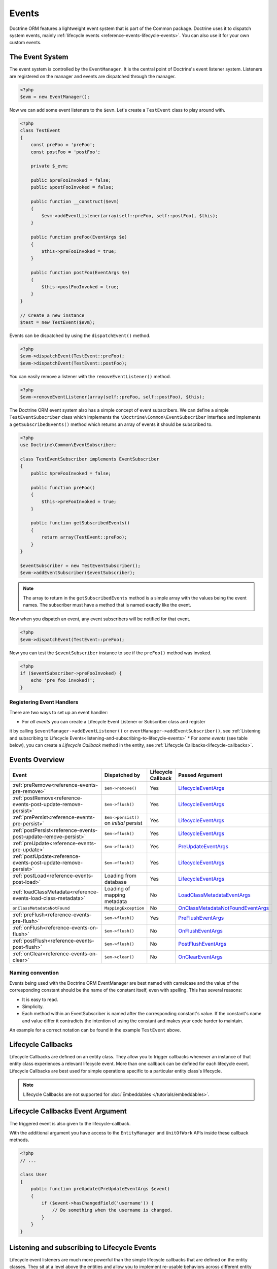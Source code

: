 Events
======

Doctrine ORM features a lightweight event system that is part of the
Common package. Doctrine uses it to dispatch system events, mainly
:ref:`lifecycle events <reference-events-lifecycle-events>`.
You can also use it for your own custom events.

The Event System
----------------

The event system is controlled by the ``EventManager``. It is the
central point of Doctrine's event listener system. Listeners are
registered on the manager and events are dispatched through the
manager.

.. code-block:: php

    <?php
    $evm = new EventManager();

Now we can add some event listeners to the ``$evm``. Let's create a
``TestEvent`` class to play around with.

.. code-block:: php

    <?php
    class TestEvent
    {
        const preFoo = 'preFoo';
        const postFoo = 'postFoo';

        private $_evm;

        public $preFooInvoked = false;
        public $postFooInvoked = false;

        public function __construct($evm)
        {
            $evm->addEventListener(array(self::preFoo, self::postFoo), $this);
        }

        public function preFoo(EventArgs $e)
        {
            $this->preFooInvoked = true;
        }

        public function postFoo(EventArgs $e)
        {
            $this->postFooInvoked = true;
        }
    }

    // Create a new instance
    $test = new TestEvent($evm);

Events can be dispatched by using the ``dispatchEvent()`` method.

.. code-block:: php

    <?php
    $evm->dispatchEvent(TestEvent::preFoo);
    $evm->dispatchEvent(TestEvent::postFoo);

You can easily remove a listener with the ``removeEventListener()``
method.

.. code-block:: php

    <?php
    $evm->removeEventListener(array(self::preFoo, self::postFoo), $this);

The Doctrine ORM event system also has a simple concept of event
subscribers. We can define a simple ``TestEventSubscriber`` class
which implements the ``\Doctrine\Common\EventSubscriber`` interface
and implements a ``getSubscribedEvents()`` method which returns an
array of events it should be subscribed to.

.. code-block:: php

    <?php
    use Doctrine\Common\EventSubscriber;

    class TestEventSubscriber implements EventSubscriber
    {
        public $preFooInvoked = false;

        public function preFoo()
        {
            $this->preFooInvoked = true;
        }

        public function getSubscribedEvents()
        {
            return array(TestEvent::preFoo);
        }
    }

    $eventSubscriber = new TestEventSubscriber();
    $evm->addEventSubscriber($eventSubscriber);

.. note::

    The array to return in the ``getSubscribedEvents`` method is a simple array
    with the values being the event names. The subscriber must have a method
    that is named exactly like the event.

Now when you dispatch an event, any event subscribers will be
notified for that event.

.. code-block:: php

    <?php
    $evm->dispatchEvent(TestEvent::preFoo);

Now you can test the ``$eventSubscriber`` instance to see if the
``preFoo()`` method was invoked.

.. code-block:: php

    <?php
    if ($eventSubscriber->preFooInvoked) {
        echo 'pre foo invoked!';
    }

Registering Event Handlers
~~~~~~~~~~~~~~~~~~~~~~~~~~

There are two ways to set up an event handler:

* For *all events* you can create a Lifecycle Event Listener or Subscriber class and register
it by calling ``$eventManager->addEventListener()`` or ``eventManager->addEventSubscriber()``,
see
:ref:`Listening and subscribing to Lifecycle Events<listening-and-subscribing-to-lifecycle-events>`
* For *some events* (see table below), you can create a *Lifecycle Callback* method in the
entity, see :ref:`Lifecycle Callbacks<lifecycle-callbacks>`.

.. _reference-events-lifecycle-events:

Events Overview
---------------

+-----------------------------------------------------------------+-----------------------+-----------+-------------------------------------+
| Event                                                           | Dispatched by         | Lifecycle | Passed                              |
|                                                                 |                       | Callback  | Argument                            |
+=================================================================+=======================+===========+=====================================+
| :ref:`preRemove<reference-events-pre-remove>`                   | ``$em->remove()``     | Yes       | `LifecycleEventArgs`_               |
+-----------------------------------------------------------------+-----------------------+-----------+-------------------------------------+
| :ref:`postRemove<reference-events-post-update-remove-persist>`  | ``$em->flush()``      | Yes       | `LifecycleEventArgs`_               |
+-----------------------------------------------------------------+-----------------------+-----------+-------------------------------------+
| :ref:`prePersist<reference-events-pre-persist>`                 | ``$em->persist()``    | Yes       | `LifecycleEventArgs`_               |
|                                                                 | on *initial* persist  |           |                                     |
+-----------------------------------------------------------------+-----------------------+-----------+-------------------------------------+
| :ref:`postPersist<reference-events-post-update-remove-persist>` | ``$em->flush()``      | Yes       | `LifecycleEventArgs`_               |
+-----------------------------------------------------------------+-----------------------+-----------+-------------------------------------+
| :ref:`preUpdate<reference-events-pre-update>`                   | ``$em->flush()``      | Yes       | `PreUpdateEventArgs`_               |
+-----------------------------------------------------------------+-----------------------+-----------+-------------------------------------+
| :ref:`postUpdate<reference-events-post-update-remove-persist>`  | ``$em->flush()``      | Yes       | `LifecycleEventArgs`_               |
+-----------------------------------------------------------------+-----------------------+-----------+-------------------------------------+
| :ref:`postLoad<reference-events-post-load>`                     | Loading from database | Yes       | `LifecycleEventArgs`_               |
+-----------------------------------------------------------------+-----------------------+-----------+-------------------------------------+
| :ref:`loadClassMetadata<reference-events-load-class-metadata>`  | Loading of mapping    | No        | `LoadClassMetadataEventArgs`_       |
|                                                                 | metadata              |           |                                     |
+-----------------------------------------------------------------+-----------------------+-----------+-------------------------------------+
| ``onClassMetadataNotFound``                                     | ``MappingException``  | No        | `OnClassMetadataNotFoundEventArgs`_ |
+-----------------------------------------------------------------+-----------------------+-----------+-------------------------------------+
| :ref:`preFlush<reference-events-pre-flush>`                     | ``$em->flush()``      | Yes       | `PreFlushEventArgs`_                |
+-----------------------------------------------------------------+-----------------------+-----------+-------------------------------------+
| :ref:`onFlush<reference-events-on-flush>`                       | ``$em->flush()``      | No        | `OnFlushEventArgs`_                 |
+-----------------------------------------------------------------+-----------------------+-----------+-------------------------------------+
| :ref:`postFlush<reference-events-post-flush>`                   | ``$em->flush()``      | No        | `PostFlushEventArgs`_               |
+-----------------------------------------------------------------+-----------------------+-----------+-------------------------------------+
| :ref:`onClear<reference-events-on-clear>`                       | ``$em->clear()``      | No        | `OnClearEventArgs`_                 |
+-----------------------------------------------------------------+-----------------------+-----------+-------------------------------------+

Naming convention
~~~~~~~~~~~~~~~~~

Events being used with the Doctrine ORM EventManager are best named
with camelcase and the value of the corresponding constant should
be the name of the constant itself, even with spelling. This has
several reasons:


-  It is easy to read.
-  Simplicity.
-  Each method within an EventSubscriber is named after the
   corresponding constant's value. If the constant's name and value differ
   it contradicts the intention of using the constant and makes your code
   harder to maintain.

An example for a correct notation can be found in the example
``TestEvent`` above.

.. _lifecycle-callbacks:

Lifecycle Callbacks
-------------------

Lifecycle Callbacks are defined on an entity class. They allow you to
trigger callbacks whenever an instance of that entity class experiences
a relevant lifecycle event. More than one callback can be defined for each
lifecycle event. Lifecycle Callbacks are best used for simple operations
specific to a particular entity class's lifecycle.


.. note::

    Lifecycle Callbacks are not supported for :doc:`Embeddables </tutorials/embeddables>`.

.. configuration-block::

    .. code-block:: attribute

        <?php
        use Doctrine\DBAL\Types\Types;
        use Doctrine\ORM\Event\LifecycleEventArgs;

        #[Entity]
        #[HasLifecycleCallbacks]
        class User
        {
            // ...

            #[Column(type: Types::STRING, length: 255)]
            public $value;

            #[PrePersist]
            public function doStuffOnPrePersist(LifecycleEventArgs $eventArgs)
            {
                $this->createdAt = date('Y-m-d H:i:s');
            }

            #[PrePersist]
            public function doOtherStuffOnPrePersist()
            {
                $this->value = 'changed from prePersist callback!';
            }

            #[PreUpdate]
            public function doStuffOnPreUpdate(PreUpdateEventArgs $eventArgs)
            {
                $this->value = 'changed from preUpdate callback!';
            }
        }
    .. code-block:: annotation

        <?php
        use Doctrine\Persistence\Event\LifecycleEventArgs;

        /**
         * @Entity
         * @HasLifecycleCallbacks
         */
        class User
        {
            // ...

            /** @Column(type="string", length=255) */
            public $value;

            /** @PrePersist */
            public function doStuffOnPrePersist(LifecycleEventArgs $eventArgs)
            {
                $this->createdAt = date('Y-m-d H:i:s');
            }

            /** @PrePersist */
            public function doOtherStuffOnPrePersist()
            {
                $this->value = 'changed from prePersist callback!';
            }

            /** @PreUpdate */
            public function doStuffOnPreUpdate(PreUpdateEventArgs $eventArgs)
            {
                $this->value = 'changed from preUpdate callback!';
            }
        }
    .. code-block:: xml

        <?xml version="1.0" encoding="UTF-8"?>

        <doctrine-mapping xmlns="https://doctrine-project.org/schemas/orm/doctrine-mapping"
              xmlns:xsi="https://www.w3.org/2001/XMLSchema-instance"
              xsi:schemaLocation="https://doctrine-project.org/schemas/orm/doctrine-mapping
                                  https://www.doctrine-project.org/schemas/orm/doctrine-mapping.xsd">
            <entity name="User">
                <!-- ... -->
                <lifecycle-callbacks>
                    <lifecycle-callback type="prePersist" method="doStuffOnPrePersist"/>
                    <lifecycle-callback type="prePersist" method="doOtherStuffOnPrePersist"/>
                    <lifecycle-callback type="preUpdate" method="doStuffOnPreUpdate"/>
                </lifecycle-callbacks>
            </entity>
        </doctrine-mapping>
    .. code-block:: yaml

        User:
          type: entity
          fields:
            # ...
            value:
              type: string(255)
          lifecycleCallbacks:
            prePersist: [ doStuffOnPrePersist, doOtherStuffOnPrePersist ]
            preUpdate: [ doStuffOnPreUpdate ]

Lifecycle Callbacks Event Argument
----------------------------------

The triggered event is also given to the lifecycle-callback.

With the additional argument you have access to the
``EntityManager`` and ``UnitOfWork`` APIs inside these callback methods.

.. code-block:: php

    <?php
    // ...

    class User
    {
        public function preUpdate(PreUpdateEventArgs $event)
        {
            if ($event->hasChangedField('username')) {
                // Do something when the username is changed.
            }
        }
    }

.. _listening-and-subscribing-to-lifecycle-events:

Listening and subscribing to Lifecycle Events
---------------------------------------------

Lifecycle event listeners are much more powerful than the simple
lifecycle callbacks that are defined on the entity classes. They
sit at a level above the entities and allow you to implement re-usable
behaviors across different entity classes.

Note that they require much more detailed knowledge about the inner
workings of the ``EntityManager`` and ``UnitOfWork`` classes. Please
read the :ref:`Implementing Event Listeners<reference-events-implementing-listeners>` section
carefully if you are trying to write your own listener.

For event subscribers, there are no surprises. They declare the
lifecycle events in their ``getSubscribedEvents`` method and provide
public methods that expect the relevant arguments.

A lifecycle event listener looks like the following:

.. code-block:: php

    <?php
    use Doctrine\Persistence\Event\LifecycleEventArgs;

    class MyEventListener
    {
        public function preUpdate(LifecycleEventArgs $args)
        {
            $entity = $args->getObject();
            $entityManager = $args->getObjectManager();

            // perhaps you only want to act on some "Product" entity
            if ($entity instanceof Product) {
                // do something with the Product
            }
        }
    }

A lifecycle event subscriber may look like this:

.. code-block:: php

    <?php
    use Doctrine\ORM\Events;
    use Doctrine\EventSubscriber;
    use Doctrine\Persistence\Event\LifecycleEventArgs;

    class MyEventSubscriber implements EventSubscriber
    {
        public function getSubscribedEvents()
        {
            return array(
                Events::postUpdate,
            );
        }

        public function postUpdate(LifecycleEventArgs $args)
        {
            $entity = $args->getObject();
            $entityManager = $args->getObjectManager();

            // perhaps you only want to act on some "Product" entity
            if ($entity instanceof Product) {
                // do something with the Product
            }
        }

.. note::

    Lifecycle events are triggered for all entities. It is the responsibility
    of the listeners and subscribers to check if the entity is of a type
    it wants to handle.

To register an event listener or subscriber, you have to hook it into the
EventManager that is passed to the EntityManager factory:

.. code-block:: php

    <?php
    use Doctrine\ORM\Events;

    $eventManager = new EventManager();
    $eventManager->addEventListener([Events::preUpdate], new MyEventListener());
    $eventManager->addEventSubscriber(new MyEventSubscriber());

    $entityManager = EntityManager::create($dbOpts, $config, $eventManager);

You can also retrieve the event manager instance after the
EntityManager was created:

.. code-block:: php

    <?php
    use Doctrine\ORM\Events;

    $entityManager->getEventManager()->addEventListener([Events::preUpdate], new MyEventListener());
    $entityManager->getEventManager()->addEventSubscriber(new MyEventSubscriber());

.. _reference-events-implementing-listeners:

Implementing Event Listeners
----------------------------

This section explains what is and what is not allowed during
specific lifecycle events of the ``UnitOfWork`` class. Although you get
passed the ``EntityManager`` instance in all of these events, you have
to follow these restrictions very carefully since operations in the
wrong event may produce lots of different errors, such as inconsistent
data and lost updates/persists/removes.

For the described events that are also lifecycle callback events
the restrictions apply as well, with the additional restriction
that (prior to version 2.4) you do not have access to the
``EntityManager`` or ``UnitOfWork`` APIs inside these events.

.. _reference-events-pre-persist:

prePersist
~~~~~~~~~~

There are two ways for the ``prePersist`` event to be triggered:

- One is obviously when you call ``EntityManager::persist()``. The
event is also called for all :ref:`cascaded associations<transitive-persistence>`.
- The other is inside the
``flush()`` method when changes to associations are computed and
this association is marked as :ref:`cascade: persist<transitive-persistence>`. Any new entity found
during this operation is also persisted and ``prePersist`` called
on it. This is called :ref:`persistence by reachability<persistence-by-reachability>`.

In both cases you get passed a ``LifecycleEventArgs`` instance
which has access to the entity and the entity manager.

This event is only triggered on *initial* persist of an entity
(i.e. it does not trigger on future updates).

The following restrictions apply to ``prePersist``:

-  If you are using a PrePersist Identity Generator such as
   sequences the ID value will *NOT* be available within any
   PrePersist events.
-  Doctrine will not recognize changes made to relations in a prePersist
   event. This includes modifications to
   collections such as additions, removals or replacement.

.. _reference-events-pre-remove:

preRemove
~~~~~~~~~

The ``preRemove`` event is called on every entity immediately when it is passed
to the ``EntityManager::remove()`` method. It is cascaded for all
associations that are marked as :ref:`cascade: remove<transitive-persistence>`

It is not called for a DQL ``DELETE`` statement.

There are no restrictions to what methods can be called inside the
``preRemove`` event, except when the remove method itself was
called during a flush operation.

.. _reference-events-pre-flush:

preFlush
~~~~~~~~

``preFlush`` is called inside ``EntityManager::flush()`` before
anything else. ``EntityManager::flush()`` must not be called inside
its listeners, since it would fire the ``preFlush`` event again, which would
result in an infinite loop.

.. code-block:: php

    <?php
    use Doctrine\ORM\Event\PreFlushEventArgs;

    class PreFlushExampleListener
    {
        public function preFlush(PreFlushEventArgs $args)
        {
            // ...
        }
    }

.. _reference-events-on-flush:

onFlush
~~~~~~~

``onFlush`` is a very powerful event. It is called inside
``EntityManager::flush()`` after the changes to all the managed
entities and their associations have been computed. This means, the
``onFlush`` event has access to the sets of:

-  Entities scheduled for insert
-  Entities scheduled for update
-  Entities scheduled for removal
-  Collections scheduled for update
-  Collections scheduled for removal

To make use of the ``onFlush`` event you have to be familiar with the
internal :ref:`UnitOfWork<unit-of-work>` API, which grants you access to the previously
mentioned sets. See this example:

.. code-block:: php

    <?php
    class FlushExampleListener
    {
        public function onFlush(OnFlushEventArgs $eventArgs)
        {
            $em = $eventArgs->getObjectManager();
            $uow = $em->getUnitOfWork();

            foreach ($uow->getScheduledEntityInsertions() as $entity) {

            }

            foreach ($uow->getScheduledEntityUpdates() as $entity) {

            }

            foreach ($uow->getScheduledEntityDeletions() as $entity) {

            }

            foreach ($uow->getScheduledCollectionDeletions() as $col) {

            }

            foreach ($uow->getScheduledCollectionUpdates() as $col) {

            }
        }
    }

The following restrictions apply to the ``onFlush`` event:

-  If you create and persist a new entity in ``onFlush``, then
   calling ``EntityManager::persist()`` is not enough.
   You have to execute an additional call to
   ``$unitOfWork->computeChangeSet($classMetadata, $entity)``.
-  Changing primitive fields or associations requires you to
   explicitly trigger a re-computation of the changeset of the
   affected entity. This can be done by calling
   ``$unitOfWork->recomputeSingleEntityChangeSet($classMetadata, $entity)``.

.. _reference-events-post-flush:

postFlush
~~~~~~~~~

``postFlush`` is called at the end of ``EntityManager::flush()``.
``EntityManager::flush()`` can **NOT** be called safely inside its listeners.
This event is not a lifecycle callback.

.. code-block:: php

    <?php
    use Doctrine\ORM\Event\PostFlushEventArgs;

    class PostFlushExampleListener
    {
        public function postFlush(PostFlushEventArgs $args)
        {
            // ...
        }
    }

.. _reference-events-pre-update:

preUpdate
~~~~~~~~~

PreUpdate is called inside the ``EntityManager::flush()`` method,
right before an SQL ``UPDATE`` statement. This event is not
triggered when the computed changeset is empty, nor for a DQL
   ``UPDATE`` statement.

Changes to associations of the updated entity are never allowed in
this event, since Doctrine cannot guarantee to correctly handle
referential integrity at this point of the flush operation. This
event has a powerful feature however, it is executed with a
`PreUpdateEventArgs`_ instance, which contains a reference to the
computed change-set of this entity.

This means you have access to all the fields that have changed for
this entity with their old and new value. The following methods are
available on the ``PreUpdateEventArgs``:

-  ``getEntity()`` to get access to the actual entity.
-  ``getEntityChangeSet()`` to get a copy of the changeset array.
   Changes to this returned array do not affect updating.
-  ``hasChangedField($fieldName)`` to check if the given field name
   of the current entity changed.
-  ``getOldValue($fieldName)`` and ``getNewValue($fieldName)`` to
   access the values of a field.
-  ``setNewValue($fieldName, $value)`` to change the value of a
   field to be updated.

A simple example for this event looks like:

.. code-block:: php

    <?php
    use Doctrine\ORM\Event\PreUpdateEventArgs;

    class NeverAliceOnlyBobListener
    {
        public function preUpdate(PreUpdateEventArgs $eventArgs)
        {
            if ($eventArgs->getEntity() instanceof User) {
                if ($eventArgs->hasChangedField('name') && $eventArgs->getNewValue('name') == 'Alice') {
                    $eventArgs->setNewValue('name', 'Bob');
                    // The following will only work if `status` is already present in the computed changeset.
                    // Otherwise it will throw an InvalidArgumentException:
                    $eventArgs->setNewValue('status', 'active');
                }
            }
        }
    }

You could also use this listener to implement validation of all the
fields that have changed. This is more efficient than using a
lifecycle callback when there are expensive validations to call:

.. code-block:: php

    <?php
    use Doctrine\ORM\Event\PreUpdateEventArgs;

    class ValidCreditCardListener
    {
        public function preUpdate(PreUpdateEventArgs $eventArgs)
        {
            if ($eventArgs->getEntity() instanceof Account) {
                if ($eventArgs->hasChangedField('creditCard')) {
                    $this->validateCreditCard($eventArgs->getNewValue('creditCard'));
                }
            }
        }

        private function validateCreditCard($no)
        {
            // throw an exception to interrupt flush event. Transaction will be rolled back.
        }
    }

Restrictions for this event:

-  Changes to associations of the passed entities are not
   recognized by the flush operation anymore.
-  Changes to fields of the passed entities are not recognized by
   the flush operation anymore, use the computed change-set passed to
   the event to modify primitive field values, e.g. use
   ``$eventArgs->setNewValue($field, $value);`` as in the Alice to Bob example above.
-  Any calls to ``EntityManager::persist()`` or
   ``EntityManager::remove()``, even in combination with the ``UnitOfWork``
   API are strongly discouraged and don't work as expected outside the
   flush operation.

.. _reference-events-post-update-remove-persist:

postUpdate, postRemove, postPersist
~~~~~~~~~~~~~~~~~~~~~~~~~~~~~~~~~~~

These three post* events are called inside ``EntityManager::flush()``.
Changes in here are not relevant to the persistence in the
database, but you can use these events to alter non-persistable items,
like non-mapped fields, logging or even associated classes that are
not directly mapped by Doctrine.

-  The ``postUpdate`` event occurs after the database
   update operations to entity data. It is not called for a DQL
   ``UPDATE`` statement.
-  The ``postPersist`` event occurs for an entity after
   the entity has been made persistent. It will be invoked after the
   database insert operations. Generated primary key values are
   available in the postPersist event.
-  The ``postRemove`` event occurs for an entity after the
   entity has been deleted. It will be invoked after the database
   delete operations. It is not called for a DQL ``DELETE`` statement.

.. warning::

    The ``postRemove`` event or any events triggered after an entity removal
    can receive an uninitializable proxy in case you have configured an entity to
    cascade remove relations. In this case, you should load yourself the proxy in
    the associated ``pre*`` event.

.. _reference-events-post-load:

postLoad
~~~~~~~~

The postLoad event occurs after the entity has been loaded into the current
``EntityManager`` from the database or after ``refresh()`` has been applied to it.

.. warning::

    When using ``Doctrine\ORM\AbstractQuery::toIterable()``, ``postLoad``
    events will be executed immediately after objects are being hydrated, and therefore
    associations are not guaranteed to be initialized. It is not safe to combine
    usage of ``Doctrine\ORM\AbstractQuery::toIterable()`` and ``postLoad`` event
    handlers.

.. _reference-events-on-clear:

onClear
~~~~~~~~

The ``onClear`` event occurs when the ``EntityManager::clear()`` operation is invoked,
after all references to entities have been removed from the unit of work.
This event is not a lifecycle callback.

Entity listeners
----------------

An entity listener is a lifecycle listener class used for an entity.

- The entity listener's mapping may be applied to an entity class or mapped superclass.
- An entity listener is defined by mapping the entity class with the corresponding mapping.

.. configuration-block::

    .. code-block:: attribute

        <?php
        namespace MyProject\Entity;
        use App\EventListener\UserListener;

        #[Entity]
        #[EntityListeners([UserListener::class])]
        class User
        {
            // ....
        }
    .. code-block:: annotation

        <?php
        namespace MyProject\Entity;

        /** @Entity @EntityListeners({"UserListener"}) */
        class User
        {
            // ....
        }
    .. code-block:: xml

        <doctrine-mapping>
            <entity name="MyProject\Entity\User">
                <entity-listeners>
                    <entity-listener class="UserListener"/>
                </entity-listeners>
                <!-- .... -->
            </entity>
        </doctrine-mapping>
    .. code-block:: yaml

        MyProject\Entity\User:
          type: entity
          entityListeners:
            UserListener:
          # ....

.. _reference-entity-listeners:

Entity listeners class
~~~~~~~~~~~~~~~~~~~~~~

An ``Entity Listener`` could be any class, by default it should be a class with a no-arg constructor.

- Different from :ref:`reference-events-implementing-listeners` an ``Entity Listener`` is invoked just to the specified entity
- An entity listener method receives two arguments, the entity instance and the lifecycle event.
- The callback method can be defined by naming convention or specifying a method mapping.
- When a listener mapping is not given the parser will use the naming convention to look for a matching method,
  e.g. it will look for a public ``preUpdate()`` method if you are listening to the ``preUpdate`` event.
- When a listener mapping is given the parser will not look for any methods using the naming convention.

.. code-block:: php

    <?php
    use Doctrine\ORM\Event\PreUpdateEventArgs;

    class UserListener
    {
        public function preUpdate(User $user, PreUpdateEventArgs $event)
        {
            // Do something on pre update.
        }
    }

To define a specific event listener method (one that does not follow the naming convention)
you need to map the listener method using the event type mapping:

.. configuration-block::

    .. code-block:: attribute

        <?php
        use Doctrine\ORM\Event\PreUpdateEventArgs;
        use Doctrine\ORM\Event\PreFlushEventArgs;
        use Doctrine\Persistence\Event\LifecycleEventArgs;

        class UserListener
        {
            #[PrePersist]
            public function prePersistHandler(User $user, LifecycleEventArgs $event): void { // ... }

            #[PostPersist]
            public function postPersistHandler(User $user, LifecycleEventArgs $event): void { // ... }

            #[PreUpdate]
            public function preUpdateHandler(User $user, PreUpdateEventArgs $event): void { // ... }

            #[PostUpdate]
            public function postUpdateHandler(User $user, LifecycleEventArgs $event): void { // ... }

            #[PostRemove]
            public function postRemoveHandler(User $user, LifecycleEventArgs $event): void { // ... }

            #[PreRemove]
            public function preRemoveHandler(User $user, LifecycleEventArgs $event): void { // ... }

            #[PreFlush]
            public function preFlushHandler(User $user, PreFlushEventArgs $event): void { // ... }

            #[PostLoad]
            public function postLoadHandler(User $user, LifecycleEventArgs $event): void { // ... }
        }

    .. code-block:: annotation

        <?php
        use Doctrine\ORM\Event\PreUpdateEventArgs;
        use Doctrine\ORM\Event\PreFlushEventArgs;
        use Doctrine\Persistence\Event\LifecycleEventArgs;

        class UserListener
        {
            /** @PrePersist */
            public function prePersistHandler(User $user, LifecycleEventArgs $event): void { // ... }

            /** @PostPersist */
            public function postPersistHandler(User $user, LifecycleEventArgs $event): void { // ... }

            /** @PreUpdate */
            public function preUpdateHandler(User $user, PreUpdateEventArgs $event): void { // ... }

            /** @PostUpdate */
            public function postUpdateHandler(User $user, LifecycleEventArgs $event): void { // ... }

            /** @PostRemove */
            public function postRemoveHandler(User $user, LifecycleEventArgs $event): void { // ... }

            /** @PreRemove */
            public function preRemoveHandler(User $user, LifecycleEventArgs $event): void { // ... }

            /** @PreFlush */
            public function preFlushHandler(User $user, PreFlushEventArgs $event): void { // ... }

            /** @PostLoad */
            public function postLoadHandler(User $user, LifecycleEventArgs $event): void { // ... }
        }

    .. code-block:: xml

        <doctrine-mapping>
            <entity name="MyProject\Entity\User">
                 <entity-listeners>
                    <entity-listener class="UserListener">
                        <lifecycle-callback type="preFlush"      method="preFlushHandler"/>
                        <lifecycle-callback type="postLoad"      method="postLoadHandler"/>

                        <lifecycle-callback type="postPersist"   method="postPersistHandler"/>
                        <lifecycle-callback type="prePersist"    method="prePersistHandler"/>

                        <lifecycle-callback type="postUpdate"    method="postUpdateHandler"/>
                        <lifecycle-callback type="preUpdate"     method="preUpdateHandler"/>

                        <lifecycle-callback type="postRemove"    method="postRemoveHandler"/>
                        <lifecycle-callback type="preRemove"     method="preRemoveHandler"/>
                    </entity-listener>
                </entity-listeners>
                <!-- .... -->
            </entity>
        </doctrine-mapping>
    .. code-block:: yaml

        MyProject\Entity\User:
          type: entity
          entityListeners:
            UserListener:
              preFlush: [preFlushHandler]
              postLoad: [postLoadHandler]

              postPersist: [postPersistHandler]
              prePersist: [prePersistHandler]

              postUpdate: [postUpdateHandler]
              preUpdate: [preUpdateHandler]

              postRemove: [postRemoveHandler]
              preRemove: [preRemoveHandler]
          # ....

.. note::

    The order of execution of multiple methods for the same event (e.g. multiple @PrePersist) is not guaranteed.


Entity listeners resolver
~~~~~~~~~~~~~~~~~~~~~~~~~
Doctrine invokes the listener resolver to get the listener instance.

- A resolver allows you register a specific entity listener instance.
- You can also implement your own resolver by extending ``Doctrine\ORM\Mapping\DefaultEntityListenerResolver`` or implementing ``Doctrine\ORM\Mapping\EntityListenerResolver``

Specifying an entity listener instance :

.. code-block:: php

    <?php
    use Doctrine\ORM\Event\PreUpdateEventArgs;

    // User.php

    /** @Entity @EntityListeners({"UserListener"}) */
    class User
    {
        // ....
    }

    // UserListener.php
    class UserListener
    {
        public function __construct(MyService $service)
        {
            $this->service = $service;
        }

        public function preUpdate(User $user, PreUpdateEventArgs $event)
        {
            $this->service->doSomething($user);
        }
    }

    // register a entity listener.
    $listener = $container->get('user_listener');
    $em->getConfiguration()->getEntityListenerResolver()->register($listener);

Implementing your own resolver:

.. code-block:: php

    <?php
    use Doctrine\ORM\Mapping\DefaultEntityListenerResolver;

    class MyEntityListenerResolver extends DefaultEntityListenerResolver
    {
        public function __construct($container)
        {
            $this->container = $container;
        }

        public function resolve($className)
        {
            // resolve the service id by the given class name;
            $id = 'user_listener';

            return $this->container->get($id);
        }
    }

    // Configure the listener resolver only before instantiating the EntityManager
    $configurations->setEntityListenerResolver(new MyEntityListenerResolver);
    EntityManager::create(.., $configurations, ..);

.. _reference-events-load-class-metadata:

Load ClassMetadata Event
------------------------

``loadClassMetadata`` - The ``loadClassMetadata`` event occurs after the
mapping metadata for a class has been loaded from a mapping source
(attributes/annotations/xml/yaml) in to a ``Doctrine\ORM\Mapping\ClassMetadata`` instance.
You can hook in to this process and manipulate the instance.
This event is not a lifecycle callback.

.. code-block:: php

    <?php
    use Doctrine\ORM\Event\LoadClassMetadataEventArgs;

    $test = new TestEventListener();
    $evm = $em->getEventManager();
    $evm->addEventListener(Doctrine\ORM\Events::loadClassMetadata, $test);

    class TestEventListener
    {
        public function loadClassMetadata(LoadClassMetadataEventArgs $eventArgs)
        {
            $classMetadata = $eventArgs->getClassMetadata();
            $fieldMapping = array(
                'fieldName' => 'about',
                'type' => 'string',
                'length' => 255
            );
            $classMetadata->mapField($fieldMapping);
        }
    }

If not class metadata can be found, an ``onClassMetadataNotFound`` event is dispatched.
Manipulating the given event args instance
allows providing fallback metadata even when no actual metadata exists
or could be found. This event is not a lifecycle callback.

SchemaTool Events
-----------------

It is possible to access the schema metadata during schema changes that are happening in ``Doctrine\ORM\Tools\SchemaTool``.
There are two different events where you can hook in.

postGenerateSchemaTable
~~~~~~~~~~~~~~~~~~~~~~~

This event is fired for each ``Doctrine\DBAL\Schema\Table`` instance, after one was created and built up with the current class metadata
of an entity. It is possible to access to the current state of ``Doctrine\DBAL\Schema\Schema``, the current table schema
instance and class metadata.

.. code-block:: php

    <?php
    use Doctrine\ORM\Tools\ToolEvents;
    use Doctrine\ORM\Tools\Event\GenerateSchemaTableEventArgs;

    $test = new TestEventListener();
    $evm = $em->getEventManager();
    $evm->addEventListener(ToolEvents::postGenerateSchemaTable, $test);

    class TestEventListener
    {
        public function postGenerateSchemaTable(GenerateSchemaTableEventArgs $eventArgs)
        {
            $classMetadata = $eventArgs->getClassMetadata();
            $schema = $eventArgs->getSchema();
            $table = $eventArgs->getClassTable();
        }
    }

postGenerateSchema
~~~~~~~~~~~~~~~~~~

This event is fired after the schema instance was successfully built and before SQL queries are generated from the
schema information of ``Doctrine\DBAL\Schema\Schema``. It allows to access the full object representation of the database schema
and the EntityManager.

.. code-block:: php

    <?php
    use Doctrine\ORM\Tools\ToolEvents;
    use Doctrine\ORM\Tools\Event\GenerateSchemaEventArgs;

    $test = new TestEventListener();
    $evm = $em->getEventManager();
    $evm->addEventListener(ToolEvents::postGenerateSchema, $test);

    class TestEventListener
    {
        public function postGenerateSchema(GenerateSchemaEventArgs $eventArgs)
        {
            $schema = $eventArgs->getSchema();
            $em = $eventArgs->getEntityManager();
        }
    }

.. _LifecycleEventArgs: https://github.com/doctrine/orm/blob/HEAD/lib/Doctrine/ORM/Event/LifecycleEventArgs.php
.. _PreUpdateEventArgs: https://github.com/doctrine/orm/blob/HEAD/lib/Doctrine/ORM/Event/PreUpdateEventArgs.php
.. _PreFlushEventArgs: https://github.com/doctrine/orm/blob/HEAD/lib/Doctrine/ORM/Event/PreFlushEventArgs.php
.. _PostFlushEventArgs: https://github.com/doctrine/orm/blob/HEAD/lib/Doctrine/ORM/Event/PostFlushEventArgs.php
.. _OnFlushEventArgs: https://github.com/doctrine/orm/blob/HEAD/lib/Doctrine/ORM/Event/OnFlushEventArgs.php
.. _OnClearEventArgs: https://github.com/doctrine/orm/blob/HEAD/lib/Doctrine/ORM/Event/OnClearEventArgs.php
.. _LoadClassMetadataEventArgs: https://github.com/doctrine/orm/blob/HEAD/lib/Doctrine/ORM/Event/LoadClassMetadataEventArgs.php
.. _OnClassMetadataNotFoundEventArgs: https://github.com/doctrine/orm/blob/HEAD/lib/Doctrine/ORM/Event/OnClassMetadataNotFoundEventArgs.php
